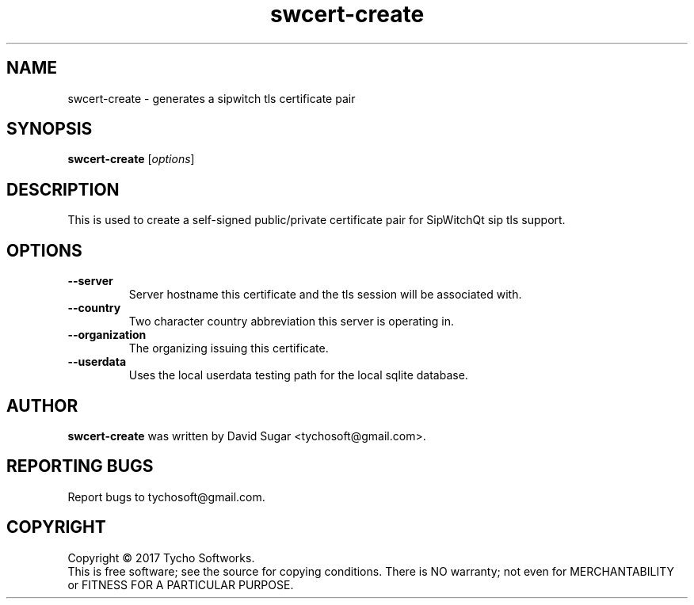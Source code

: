 .\" swcert-create - creates a sip tls certificate pair
.\" Copyright (C) 2017-2018 Tycho Softworks
.\"
.\" This manual page is free software; you can redistribute it and/or modify
.\" it under the terms of the GNU General Public License as published by
.\" the Free Software Foundation; either version 3 of the License, or
.\" (at your option) any later version.
.\"
.\" This program is distributed in the hope that it will be useful,
.\" but WITHOUT ANY WARRANTY; without even the implied warranty of
.\" MERCHANTABILITY or FITNESS FOR A PARTICULAR PURPOSE.  See the
.\" GNU General Public License for more details.
.\"
.\" You should have received a copy of the GNU General Public License
.\" along with this program; if not, write to the Free Software
.\" Foundation, Inc.,59 Temple Place - Suite 330, Boston, MA 02111-1307, USA.
.\"
.\" This manual page is written especially for Debian GNU/Linux.
.\"
.TH swcert-create "1" "December 2017" "SipWitchQt" "Tycho Softworks"
.SH NAME
swcert-create \- generates a sipwitch tls certificate pair
.SH SYNOPSIS
.B swcert-create
.RI [ options ]
.br
.SH DESCRIPTION
This is used to create a self-signed public/private certificate pair for SipWitchQt 
sip tls support.  
.SH OPTIONS
.TP
.B \-\-server
Server hostname this certificate and the tls session will be associated with.
.TP
.B \-\-country
Two character country abbreviation this server is operating in.
.TP
.B \-\-organization
The organizing issuing this certificate.
.TP
.B \-\-userdata
Uses the local userdata testing path for the local sqlite database.
.SH AUTHOR
.B swcert-create
was written by David Sugar <tychosoft@gmail.com>.
.SH "REPORTING BUGS"
Report bugs to tychosoft@gmail.com.
.SH COPYRIGHT
Copyright \(co 2017 Tycho Softworks.
.br
This is free software; see the source for copying conditions.  There is NO
warranty; not even for MERCHANTABILITY or FITNESS FOR A PARTICULAR
PURPOSE.

